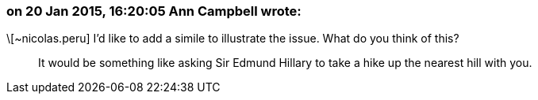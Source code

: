 === on 20 Jan 2015, 16:20:05 Ann Campbell wrote:
\[~nicolas.peru] I'd like to add a simile to illustrate the issue. What do you think of this?


____
It would be something like asking Sir Edmund Hillary to take a hike up the nearest hill with you.
____



